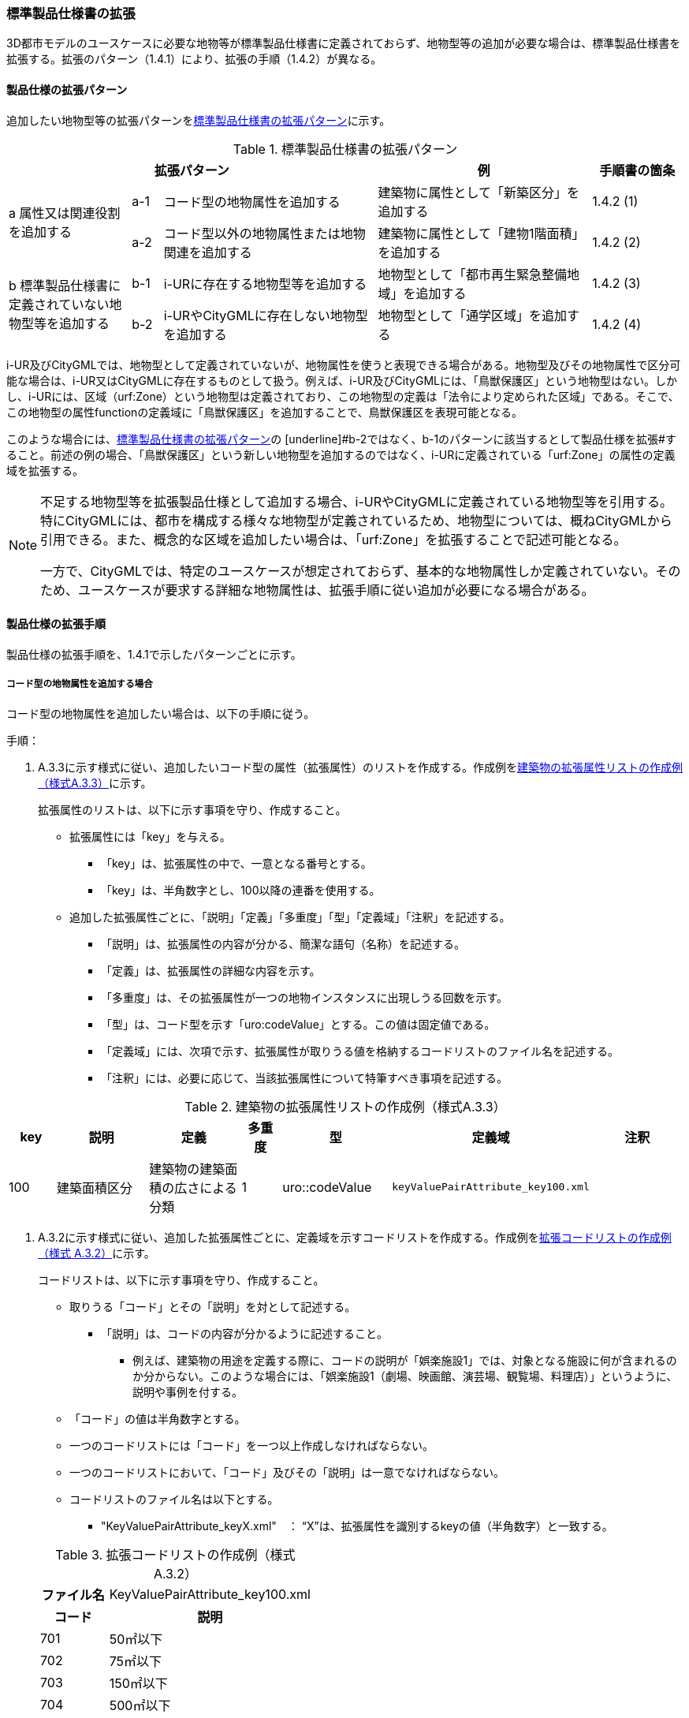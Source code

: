 [[toc1_04]]
=== 標準製品仕様書の拡張

3D都市モデルのユースケースに必要な地物等が標準製品仕様書に定義されておらず、地物型等の追加が必要な場合は、標準製品仕様書を拡張する。拡張のパターン（1.4.1）により、拡張の手順（1.4.2）が異なる。

[[toc1_04_01]]
==== 製品仕様の拡張パターン

追加したい地物型等の拡張パターンを<<tab-1-2>>に示す。

[[tab-1-2]]
[cols="4a,1a,7a,7a,3a",options="header"]
.標準製品仕様書の拡張パターン
|===
3+| 拡張パターン | 例 | 手順書の箇条

.2+| a 属性又は関連役割を追加する
| a-1 | コード型の地物属性を追加する | 建築物に属性として「新築区分」を追加する | 1.4.2 (1)
| a-2 | コード型以外の地物属性または地物関連を追加する | 建築物に属性として「建物1階面積」を追加する | 1.4.2 (2)

.2+| b 標準製品仕様書に定義されていない地物型等を追加する
| b-1 | i-URに存在する地物型等を追加する | 地物型として「都市再生緊急整備地域」を追加する | 1.4.2 (3)
| b-2 | i-URやCityGMLに存在しない地物型を追加する | 地物型として「通学区域」を追加する | 1.4.2 (4)

|===

i-UR及びCityGMLでは、地物型として定義されていないが、地物属性を使うと表現できる場合がある。地物型及びその地物属性で区分可能な場合は、i-UR又はCityGMLに存在するものとして扱う。例えば、i-UR及びCityGMLには、「鳥獣保護区」という地物型はない。しかし、i-URには、区域（urf:Zone）という地物型は定義されており、この地物型の定義は「法令により定められた区域」である。そこで、この地物型の属性functionの定義域に「鳥獣保護区」を追加することで、鳥獣保護区を表現可能となる。

このような場合には、<<tab-1-2>>の [underline]#b-2ではなく、b-1のパターンに該当するとして製品仕様を拡張#すること。前述の例の場合、「鳥獣保護区」という新しい地物型を追加するのではなく、i-URに定義されている「urf:Zone」の属性の定義域を拡張する。

[NOTE,type=commentary]
--
不足する地物型等を拡張製品仕様として追加する場合、i-URやCityGMLに定義されている地物型等を引用する。特にCityGMLには、都市を構成する様々な地物型が定義されているため、地物型については、概ねCityGMLから引用できる。また、概念的な区域を追加したい場合は、「urf:Zone」を拡張することで記述可能となる。

一方で、CityGMLでは、特定のユースケースが想定されておらず、基本的な地物属性しか定義されていない。そのため、ユースケースが要求する詳細な地物属性は、拡張手順に従い追加が必要になる場合がある。
--

[[toc1_04_02]]
==== 製品仕様の拡張手順

製品仕様の拡張手順を、1.4.1で示したパターンごとに示す。

===== コード型の地物属性を追加する場合

コード型の地物属性を追加したい場合は、以下の手順に従う。

手順：

. A.3.3に示す様式に従い、追加したいコード型の属性（拡張属性）のリストを作成する。作成例を<<tab-1-3>>に示す。
+
拡張属性のリストは、以下に示す事項を守り、作成すること。

** 拡張属性には「key」を与える。

*** 「key」は、拡張属性の中で、一意となる番号とする。

*** 「key」は、半角数字とし、100以降の連番を使用する。

** 追加した拡張属性ごとに、「説明」「定義」「多重度」「型」「定義域」「注釈」を記述する。

*** 「説明」は、拡張属性の内容が分かる、簡潔な語句（名称）を記述する。

*** 「定義」は、拡張属性の詳細な内容を示す。

*** 「多重度」は、その拡張属性が一つの地物インスタンスに出現しうる回数を示す。

*** 「型」は、コード型を示す「uro:codeValue」とする。この値は固定値である。

*** 「定義域」には、次項で示す、拡張属性が取りうる値を格納するコードリストのファイル名を記述する。

*** 「注釈」には、必要に応じて、当該拡張属性について特筆すべき事項を記述する。

[[tab-1-3]]
[cols="8a,17a,17a,7a,17a,17a,17a",options="header"]
.建築物の拡張属性リストの作成例（様式A.3.3）
|===
| key | 説明 | 定義 | 多重度 | 型 | 定義域 | 注釈

| 100
| 建築面積区分
| 建築物の建築面積の広さによる分類

| 1
| uro::codeValue
| `keyValuePairAttribute_key100.xml`
|

|===

. A.3.2に示す様式に従い、追加した拡張属性ごとに、定義域を示すコードリストを作成する。作成例を<<tab-1-4>>に示す。
+
コードリストは、以下に示す事項を守り、作成すること。

** 取りうる「コード」とその「説明」を対として記述する。

*** 「説明」は、コードの内容が分かるように記述すること。

* 例えば、建築物の用途を定義する際に、コードの説明が「娯楽施設1」では、対象となる施設に何が含まれるのか分からない。このような場合には、「娯楽施設1（劇場、映画館、演芸場、観覧場、料理店）」というように、説明や事例を付する。

** 「コード」の値は半角数字とする。

** 一つのコードリストには「コード」を一つ以上作成しなければならない。

** 一つのコードリストにおいて、「コード」及びその「説明」は一意でなければならない。

** コードリストのファイル名は以下とする。

*** "KeyValuePairAttribute_keyX.xml"　： “X”は、拡張属性を識別するkeyの値（半角数字）と一致する。

+
[[tab-1-4]]
[cols="1a,3a"]
.拡張コードリストの作成例（様式 A.3.2）
|===
h| ファイル名 | KeyValuePairAttribute_key100.xml
h| コード h| 説明
| 701 | 50㎡以下
| 702 | 75㎡以下
| 703 | 150㎡以下
| 704 | 500㎡以下
| 705 | 1500㎡以下
| 706 | 1500㎡超
| 711 | 不明

|===

[NOTE,type=commentary]
--
コード型（gml:CodeType）とは、取りうる値があらかじめコードとしてリスト化され、その中からコードを選択して記述するデータ型である。コード型の属性を追加する場合は、追加した属性ごとに「コード及びコードに対応する説明のリスト」（コードリスト）が必要となる。

CityGMLでは、定義済みの地物型に地物属性を追加するための汎用的な属性が、値の型ごとに用意されている（0(1)参照）が、コード型をとる汎用的な属性の型は用意されていない。コード型は取りうる値をコードリストに定義することでデータの品質管理を容易にする利点があることから、本書では、コード型の属性を追加する場合は、i-URに定義されている拡張属性を採用することとしている。

なお、i-UR3.0（標準製品仕様書第3.5版までに対応）では、建築物にのみコード型の属性を追加する拡張属性の仕組みが定義されていたが、i-UR3.1（標準製品仕様書第4.0版に対応）では、道路や土地利用など、様々な地物型にこの拡張属性の仕組みが追加されたことから、本書では、全ての地物型について、コード型の属性を追加 する場合は、拡張属性を採用する。
--

===== コード型以外の地物属性又は地物関連を追加する場合

コード型以外の地物属性を追加したい場合、また、地物関連を追加したい場合は、汎用属性（gen:_GenericAttribute）の下位型を使用し、以下の手順により拡張する。

手順：

. A.3.6の様式「汎用属性」に従い、地物ごとに追加する地物属性及び地物関連のリストを作成する。

** 地物型には、地物属性及び地物関連を追加する地物型の名称を記述する。
+
ただし、汎用都市オブジェクト（gen:GenericCityObject）に地物属性及び地物関連を追加する場合は、追加の対象を明確にするため、gen:GenericCityObjectのgml:nameの値を注釈として記述する。

** 地物属性の型は汎用属性の下位型である以下のいずれかから選択する。

*** gen:stringAttribute（文字列型）

*** gen:intAttribute （整数型）

*** gen:doubleAttribute（実数型）

*** gen:dateAttribute（日付型）

*** gen:uriAttribute（URI型）

*** gen:measureAttribute（単位付き計測値型）

**** gen:measureAttributeを使用する場合は、uom属性により、その単位を指定しなければならない。長さの単位は「メートル」（uom=”m”）、大きさの単位は「平方メートル」（uom=”m2”） 又は「ヘクタール」（uom=”ha”）、時間の単位は「時間」（uom=”hour”）を基本とする。

*** gen:genericAttributeSet（汎用属性セット型）

**** gen:genericAttributeSetは、複数の汎用属性の集まりである。gen:genericAttributeSetは、gen:stringAttribute やgen:intAttributeなどの汎用属性を複数個組み合わせてひとまとめにできる。

** 地物関連の型は汎用属性の下位型である以下を選択する。

*** gen:uriAttribute（URI型）

** 「名称」には、追加したい地物属性又は関連役割の名称を記述する。このとき、同じ地物型に、同じ地物属性や関連役割の名称を与えてはならない。

** 「定義」には、追加する地物属性又は地物関連の説明を記述する。

** 取りうる値が限定される場合には「定義域」に記述する。

** その他特筆事項がある場合には「注釈」に記述する。
+
<<tab-1-5>>に、汎用属性を用いて属性を追加する場合の例を示す。
+
[[tab-1-5]]
[cols="a,a,a,a,a,a,a,a"]
.汎用属性の追加例
|===
| 地物型 2+| gen::GenericCityObject | 注釈 4+| gml:name=20の場合に適用

.2+h| 汎用属性 h| 属性の型 h| 名称 h| 定義 h| 多重度 h| 定義域 h| 単位 h| 注釈
| gen::stringAttribute | 通学区域名称 | 通学区域に指定された就学校の名前 | 1 | 全角20文字以内 | － |

|===

** 汎用都市オブジェクト（gen:GenericCityObject）は、拡張属性（(1)参照）を使用することができない。そのため、汎用都市オブジェクトにコード型の属性を追加する場合は、コードと参照するコードリストの対をgen:genericAttributeSetとして追加することを推奨する。

*** コードを格納する汎用属性の名称は、codeとする。

*** コードリストのファイル名称を格納する汎用属性の名称は、codeSpaceとする。

*** いずれも属性の型は文字列型（gen:stringAttribute）とする。

*** コードリストの名称は、``[地物型名称]_generic-[オプション]``とする。``[地物型名称]``は、応用スキーマクラス図に示される地物型の名称（接頭辞は除く）とする。``[オプション]``は任意の半角英数字とするが、同じ地物型の中では重複してはならない。

*** なお、gen:GenericCityObjectにコード型の属性を追加する場合、コードリストの名称は
`GenericCityObject_generic-[オプション]`
となる。gen:GenericCityObjectを用いて複数種類の地物を追加する場合は、どの地物に対するコードリストであるかが分かりづらくなるため、 `[オプション]` は追加する
`[地物の名称]-[属性の名称]`
とする。

**** 地物の名称は、gml:nameにおいて指定されるコードとする。

**** 属性の名称は、半角英数字で構成される任意の文字列とする。ただし、gml:nameが同じとなる地物に定義する属性の中では一意でなければならない。

**** 例えば、gen:GenericCityObjectを使用して「通学区域」（gml:name=”20”）を追加し、かつ、汎用属性セットを使って「通学区域」の種類をコード型の属性として追加する場合、コードリストの名称は、GenericCityObject_generic-20-typeとなる。

*** コードリストの名称は、gen:stringAttributeとして追加したcodeSpaceの定義域に記載する。

*** コード型を追加する場合の汎用属性セットの使用例を<<tab-1-6>>に示す。


+
[[tab-1-6]]
[cols="a,a,a,a,a,a,a,a"]
.汎用属性セットの使用例
|===
| 名称 2+| 施設一覧 | 注釈 4+| 汎用都市オブジェクトのうち、name=20の場合に適用する。

h| 汎用属性セット
7+|
市内に存在する公共施設の名称を一覧から選択し記述するための汎用属性セット。

コード型の代替として使用することを目的とし、codeSpaceに公共施設名称のコードリストへの相対パスを記述し、codeに当該コードリストに定義された値を記述する。

.3+h| 汎用属性セットに含まれる汎用属性 h| 属性の型 h| 名称 h| 定義 h| 多重度 h| 定義域 h| 単位 h| 注釈
| gen::stringAttribute | codeSpace | 公共施設名称一覧への参照。
| 1 | 相対パスにより記述する。
| |
| gen::stringAttribute | code | 公共施設を示すコード。
| 1 | 公共施設名称一覧に定義されたコード。
| |

|===

** gen:genericAttributeSetには、gen:genericAttributeSetを含めてはならない。

*** CityGMLでは、gen:genericAttributeSetがgen:genericAttributeSetをもつこと（ネスト構造）が可能である。ただし、データ構造の階層が深くなるため、3D都市モデルではネスト構造を使用しない。

[NOTE,type=commentary]
--
i-URでは、拡張属性としてコード型の属性を追加する仕組みをADEに定義している。しかしながら、gen:GenericCityObjectは、CityGML において暫定的な拡張方法という位置づけから、ADEで追加された属性等をもつ仕組みが用意されていない。そのため、汎用属性セットを使って、コードの値とコードリストへの参照をひとかたまりとして追加する方法を推奨している。

「汎用属性セット」を用いると、複数の汎用属性をひとかたまりとして追加できる。例えば、建物の改修履歴に関する情報として、改修時期、改修内容、改修事業者名を追加したいとする。この場合、改修履歴という汎用属性セットを作成し、この汎用属性セットに改修時期、改修内容、改修事業者名をそれぞれ汎用属性として加えればよい。これにより、建物に複数回の改修工事があった場合でも、改修工事ごとにまとめて改修履歴として改修時期、改修内容、改修事業者名を記述できるようになる。

同様にして、汎用属性セットを使用すると、コードとこれが参照するコードリストをまとめて記述できる。これにより、プログラムによるコードリストを使った論理検査の実施が容易になる。また、今後CityGML3.0に移行する際に、追加したコード型の汎用属性に変換することができる。
--

===== i-UR又はCityGMLに存在する地物型等を追加する場合

標準製品仕様書に定義されていないが、i-UR又はCityGMLのいずれかに定義されている地物型等を追加する場合には、以下の手順により拡張する。

手順：

. 追加したい地物型等について、応用スキーマクラス図及び応用スキーマ文書を作成する。応用スキーマクラス図は、i-UR及びCityGMLの仕様（0.2参照）に従う。また、応用スキーマ文書の作成には、A.3.4に示す様式を用いる。
+
応用スキーマ文書は、以下の事項を守り作成すること。

** 地物型等の名称には、i-URやCityGMLで定義された名称を使用する。

** 多重度や地物属性/地物関連の型はi-UR及びCityGMLの定義を変更してはならない。

*** より厳密にしたい場合には注釈にその内容を記述する。

*** コード型属性を追加する場合、コードリストの名称は、``[地物型名称]_[属性名称]``（拡張子を含めると``[地物型名称]_[属性名称].xml``）とする。

*** ``[地物型名称]``は応用スキーマクラス図に記載された地物型の名称（接頭辞は除く）とし、``[属性名称]``は応用スキーマクラス図に記載された属性名称（接頭辞は除く）とする。

[NOTE,type=commentary]
--
追加したい地物型等が、i-UR又はCityGMLに存在する場合には、これらから矛盾なく引用しなければならない。属性の型や多重度は原則として変更できないが、より制限を強めることはできる。例えば、多重度が[0..1]となっている地物属性を[1]としてもよい。また、文字列型となっている属性の定義域を「全角10文字以内」というように制限してもよい。ただし、i-URやCityGMLそのものを変更することはできないため、符号化仕様（XMLSchema）についても修正は行えない。よって、符号化仕様を使った妥当性の検証ができないことに注意すること。

例：多重度が[0..1]となっている属性を、応用スキーマ文書で [1]にした場合であっても、符号化仕様では、[0..1]のままとなるため、当該属性が記述されていなくてもエラーとしては検出されない。別途検証ツールを作成する必要がある。

本書では、3D都市モデルが様々な用途・ソフトウェア上で利用され、より普及していくことを目指し、複数の選択肢がある場合には、より実装例の多い選択肢の使用を推奨している。
--

===== i-URやCityGMLに存在しない地物型を追加する場合

標準製品仕様書に定義されておらず、i-UR及びCityGMLにも定義されていない地物型を追加する場合には、CityGMLに定義されているgen:GenericCityObjectを使用し、以下の手順により拡張する。

手順：

. 様式に示される汎用都市オブジェクトの名称リスト（GenericCityObject_name.xml）に、追加する地物型のコード及び説明を追加する。<<tab-1-7>>に例を示す。
+
汎用都市オブジェクトの名称リストは、以下の事項を守り作成すること。

** 「コード」は、20以上の半角数字とする。

** 「説明」に、追加する地物型の名称を記述する。

** 追加する汎用都市オブジェクトのコード及び説明は、汎用都市オブジェクトの名称リストの中で一意でなければならない。

+
[[tab-1-7]]
[cols="1a,3a"]
.汎用都市オブジェクトの追加例
|===
| ファイル名 | GenericCityObject_name.xml
h| コード h| 説明
| 20 | 通学区域

|===

. 追加する地物型の応用スキーマ文書を作成する。応用スキーマ文書の作成は、A.3.5に示すgen:GenericCityObjectの応用スキーマ文書を加工する。これは、
+
[underline]#追加する地物型ごと#
+
に行う。
+
汎用都市オブジェクトの応用スキーマ文書は、以下の事項を守り作成すること。

** 汎用都市オブジェクトの定義欄に、追加したい地物型の定義を記述する。

** 「gml:name」は必須とし、定義域に追加したい地物型に該当するコードを記述する。

** その他の地物属性/地物関連のうち、作成対象とするものは、その定義を記述する。特に、空間属性は、使用する幾何オブジェクトの型（幾何型）及び取得基準を必ず記述する。

*** 幾何型の詳細な定義は、標準製品仕様書の空間スキーマ及び本書のAnnex Bを参照すること。

** 作成対象としないものは、作成対象としないことが分かるように記述する。

*** 作成対象としない属性及び関連役割は、属性名称及び関連役割名称を括弧で囲む。
+
汎用都市オブジェクトの応用スキーマ文書の作成例を、<<tab-1-8>>に示す。

+
[[tab-1-8]]
[cols="1a,1a,2a"]
.汎用都市オブジェクトの応用スキーマ文書の作成例
|===
2+| 属性名又は関連役割名が括弧で囲まれているものは、本データ製品仕様書の対象外とする属性又は関連役割である。
|
h| クラスの定義 | CityGMLに定義されていない地物を定義するための汎用的な地物型。
|
h| 上位の型 | core:_CityObject |
h| ステレオタイプ | << FeatureType >> |
2+h| 継承する属性 |
h| 属性名 h| 属性の型及び多重度 h| 定義
| (gml:description) | gml:StringOrRefType [0..1] | 汎用都市オブジェクトの説明。
| gml:name
| gml:CodeType [0..1]
| 汎用都市オブジェクトを識別する名称。

コードリスト（GenericCityObject_name.xml）から選択する。

「通学区域」は20とする。

| (gml:boundedBy) | gml:Envelope [0..1] |
| (core:creationDate) | xs:date [0..1] | 汎用都市オブジェクトが発生した年月日。
| (core:terminationDate) | xs:date [0..1] | 汎用都市オブジェクトが消滅した年月日。
2+h| 自身に定義された属性 |
h| 属性名 h| 属性の型及び多重度 h| 定義
| gen:class
| gml:CodeType [0..1]
| 汎用都市オブジェクトの区分。

小学校区か中学校区かの区分。コードリスト（GenericCityObject_class.xml）から選択する。

| (gen:function) | gml:CodeType [0..*] | 汎用都市オブジェクトの機能。
| (gen:usage) | gml:CodeType [0..*] | 汎用都市オブジェクトの用途。
2+h| 継承する関連役割 |
h| 関連役割名 h| 関連役割の型及び多重度 h| 定義
| gen:stringAttribute
| gen:stringAttribute [0..*]
| 汎用都市オブジェクトの文字列型属性。

通学区域が設定された学校の名称。

| (gen:intAttribute) | gen:intAttribute [0..*] | 汎用都市オブジェクトの整数型属性。
| (gen:doubleAttribute) | gen:doubleAttribute [0..*] | 汎用都市オブジェクトの実数型属性。
| (gen:dateAttribute) | gen:dateAttribute [0..*] | 汎用都市オブジェクトの日付型属性。
| (gen:uriAttribute) | gen:uriAttribute [0..*] | 汎用都市オブジェクトのURI型属性。
| (gen:measureAttribute) | gen:measureAttribute [0..*] | 汎用都市オブジェクトの単位付き数値型属性。
| (gen:genericAttributeSet) | gen:genericAttributeSet[0..*] | 汎用オブジェクトの汎用属性セット。
2+h| 自身に定義された関連役割 |
h| 関連役割名 h| 関連役割の型及び多重度 h| 定義
| (gen:lod0Geometry) | gml:_Geoemtry [0..1] | 汎用都市オブジェクトの形状。
| gen:lod1Geometry
| gml:_Geoemtry [0..1]
| 汎用都市オブジェクトの形状。

通学区域の外形線により囲まれた面とする。高さは0とする。

gml:MultiSurfaceを使用する。

| (gen:lod2Geometry) | gml:_Geoemtry [0..1] | 汎用都市オブジェクトの形状。
| (gen:lod3Geometry) | gml:_Geoemtry [0..1] | 汎用都市オブジェクトの形状。
| (gen:lod4Geometry) | gml:_Geoemtry [0..1] | 汎用都市オブジェクトの形状。

|===
+
NOTE: 赤字は記載例

. 前項において、コード型の属性を選択する場合には、拡張コードリスト（<<tab-1-9>>）を作成する。
+
[[tab-1-9]]
[cols="1a,3a"]
.汎用都市オブジェクトのためのコードリスト作成例
|===
| ファイル名 | genericCityObject_function.xml
h| コード h| 説明
| 1 | 小学校
| 2 | 中学校

|===

. 新しく追加した地物型に、gen:GenericCityObjectに定義されていない地物属性及び地物関連を追加する場合には、次項に示す地物属性/地物関連を追加する手順に従う。


